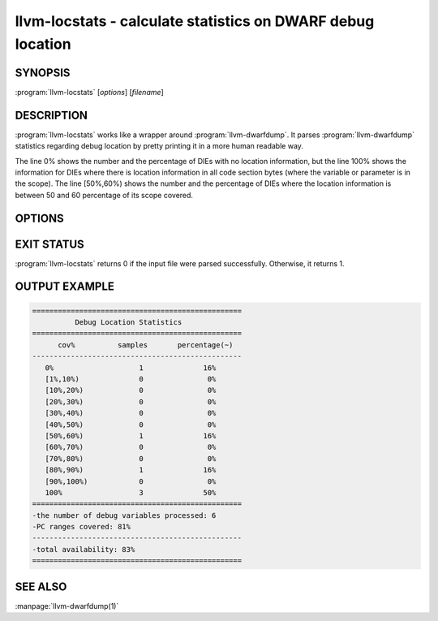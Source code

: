 llvm-locstats - calculate statistics on DWARF debug location
============================================================

.. program:: llvm-locstats

SYNOPSIS
--------

:program:`llvm-locstats` [*options*] [*filename*]

DESCRIPTION
-----------

:program:`llvm-locstats` works like a wrapper around :program:`llvm-dwarfdump`.
It parses :program:`llvm-dwarfdump` statistics regarding debug location by
pretty printing it in a more human readable way.

The line 0% shows the number and the percentage of DIEs with no location
information, but the line 100% shows the information for DIEs where there is
location information in all code section bytes (where the variable or parameter
is in the scope). The line [50%,60%) shows the number and the percentage of DIEs
where the location information is between 50 and 60 percentage of its scope
covered.

OPTIONS
-------

.. option:: -only-variables

            Calculate the location statistics only for local variables.

.. option:: -only-formal-parameters

            Calculate the location statistics only for formal parameters.

.. option:: -ignore-debug-entry-values

            Ignore the location statistics on locations containing the
            debug entry values DWARF operation.

EXIT STATUS
-----------

:program:`llvm-locstats` returns 0 if the input file were parsed
successfully. Otherwise, it returns 1.

OUTPUT EXAMPLE
--------------

.. code-block:: none

  =================================================
            Debug Location Statistics
  =================================================
        cov%          samples       percentage(~)
  -------------------------------------------------
     0%                    1              16%
     [1%,10%)              0               0%
     [10%,20%)             0               0%
     [20%,30%)             0               0%
     [30%,40%)             0               0%
     [40%,50%)             0               0%
     [50%,60%)             1              16%
     [60%,70%)             0               0%
     [70%,80%)             0               0%
     [80%,90%)             1              16%
     [90%,100%)            0               0%
     100%                  3              50%
  =================================================
  -the number of debug variables processed: 6
  -PC ranges covered: 81%
  -------------------------------------------------
  -total availability: 83%
  =================================================

SEE ALSO
--------

:manpage:`llvm-dwarfdump(1)`
